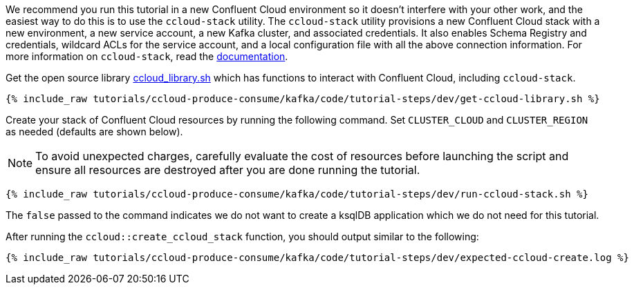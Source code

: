 We recommend you run this tutorial in a new Confluent Cloud environment so it doesn't interfere with your other work, and the easiest way to do this is to use the `ccloud-stack` utility.
The `ccloud-stack` utility provisions a new Confluent Cloud stack with a new environment, a new service account, a new Kafka cluster, and associated credentials. It also enables Schema Registry and credentials, wildcard ACLs for the service account, and a local configuration file with all the above connection information.
For more information on `ccloud-stack`, read the link:https://docs.confluent.io/current/tutorials/examples/ccloud/docs/ccloud-stack.html[documentation].


Get the open source library link:https://github.com/confluentinc/examples/blob/latest/utils/ccloud_library.sh[ccloud_library.sh] which has functions to interact with Confluent Cloud, including `ccloud-stack`.

+++++
<pre class="snippet"><code class="shell">{% include_raw tutorials/ccloud-produce-consume/kafka/code/tutorial-steps/dev/get-ccloud-library.sh %}</code></pre>
+++++

Create your stack of Confluent Cloud resources by running the following command.
Set `CLUSTER_CLOUD` and `CLUSTER_REGION` as needed (defaults are shown below).

NOTE: To avoid unexpected charges, carefully evaluate the cost of resources before launching the script and ensure all resources are destroyed after you are done running the tutorial.

+++++
<pre class="snippet"><code class="shell">{% include_raw tutorials/ccloud-produce-consume/kafka/code/tutorial-steps/dev/run-ccloud-stack.sh %}</code></pre>
+++++

The `false` passed to the command indicates we do not want to create a ksqlDB application which we do not need for this tutorial.

After running the `ccloud::create_ccloud_stack` function, you should output similar to the following:

+++++
<pre class="snippet"><code class="shell">{% include_raw tutorials/ccloud-produce-consume/kafka/code/tutorial-steps/dev/expected-ccloud-create.log %}</code></pre>
+++++
